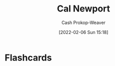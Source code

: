 :PROPERTIES:
:ID:       b89cc482-a774-43af-a690-14ed0270480c
:LAST_MODIFIED: [2023-09-06 Wed 08:04]
:END:
#+title: Cal Newport
#+hugo_custom_front_matter: :slug "b89cc482-a774-43af-a690-14ed0270480c"
#+filetags: :person:
#+author: Cash Prokop-Weaver
#+date: [2022-02-06 Sun 15:18]
* Flashcards
:PROPERTIES:
:ANKI_DECK: Default
:END:

